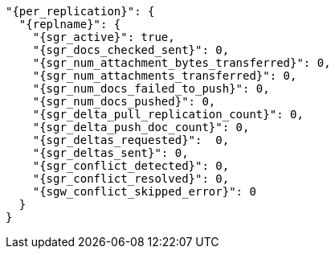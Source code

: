   "{per_replication}": {
    "{replname}": {
      "{sgr_active}": true,
      "{sgr_docs_checked_sent}": 0,
      "{sgr_num_attachment_bytes_transferred}": 0,
      "{sgr_num_attachments_transferred}": 0,
      "{sgr_num_docs_failed_to_push}": 0,
      "{sgr_num_docs_pushed}": 0,
      "{sgr_delta_pull_replication_count}": 0,
      "{sgr_delta_push_doc_count}": 0,
      "{sgr_deltas_requested}":  0,
      "{sgr_deltas_sent}": 0,
      "{sgr_conflict_detected}": 0,
      "{sgr_conflict_resolved}": 0,
      "{sgw_conflict_skipped_error}": 0
    }
  }
